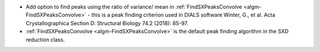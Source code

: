 - Add option to find peaks using the ratio of variance/ mean in :ref:`FindSXPeaksConvolve <algm-FindSXPeaksConvolve>` - this is a peak finding criterion used in DIALS software Winter, G., et al.  Acta Crystallographica Section D: Structural Biology 74.2 (2018): 85-97.
- :ref:`FindSXPeaksConvolve <algm-FindSXPeaksConvolve>` is the default peak finding algorithm in the SXD reduction class.